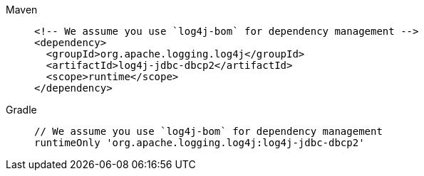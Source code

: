 ////
    Licensed to the Apache Software Foundation (ASF) under one or more
    contributor license agreements.  See the NOTICE file distributed with
    this work for additional information regarding copyright ownership.
    The ASF licenses this file to You under the Apache License, Version 2.0
    (the "License"); you may not use this file except in compliance with
    the License.  You may obtain a copy of the License at

         http://www.apache.org/licenses/LICENSE-2.0

    Unless required by applicable law or agreed to in writing, software
    distributed under the License is distributed on an "AS IS" BASIS,
    WITHOUT WARRANTIES OR CONDITIONS OF ANY KIND, either express or implied.
    See the License for the specific language governing permissions and
    limitations under the License.
////

[tabs]
====
Maven::
+
[source,xml]
----
<!-- We assume you use `log4j-bom` for dependency management -->
<dependency>
  <groupId>org.apache.logging.log4j</groupId>
  <artifactId>log4j-jdbc-dbcp2</artifactId>
  <scope>runtime</scope>
</dependency>
----

Gradle::
+
[source,groovy]
----
// We assume you use `log4j-bom` for dependency management
runtimeOnly 'org.apache.logging.log4j:log4j-jdbc-dbcp2'
----
====